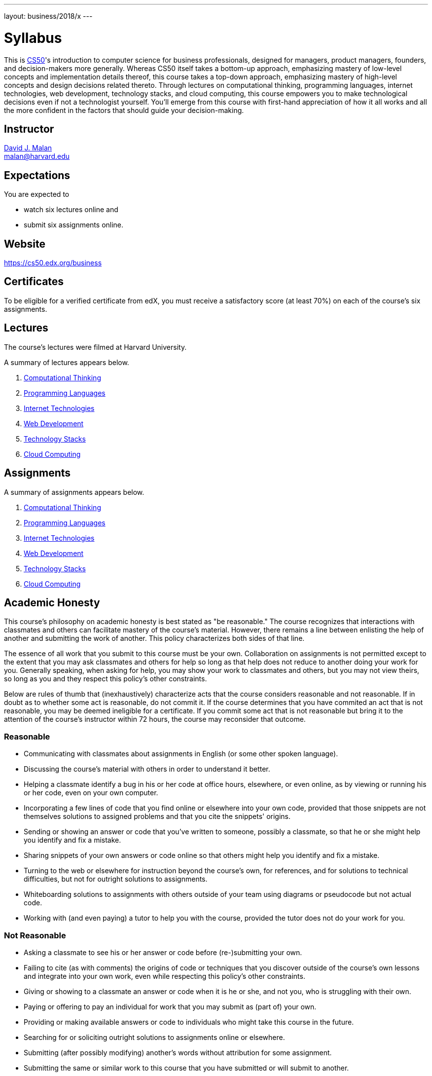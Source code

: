 ---
layout: business/2018/x
---

= Syllabus

This is https://cs50.edx.org/[CS50]'s introduction to computer science for business professionals, designed for managers, product managers, founders, and decision-makers more generally. Whereas CS50 itself takes a bottom-up approach, emphasizing mastery of low-level concepts and implementation details thereof, this course takes a top-down approach, emphasizing mastery of high-level concepts and design decisions related thereto. Through lectures on computational thinking, programming languages, internet technologies, web development, technology stacks, and cloud computing, this course empowers you to make technological decisions even if not a technologist yourself. You'll emerge from this course with first-hand appreciation of how it all works and all the more confident in the factors that should guide your decision-making.

== Instructor

http://cs.harvard.edu/malan[David J. Malan] +
mailto:malan@harvard.edu[malan@harvard.edu]

== Expectations

You are expected to

* watch six lectures online and
* submit six assignments online.

== Website

https://cs50.edx.org/business

== Certificates

To be eligible for a verified certificate from edX, you must receive a satisfactory score (at least 70%) on each of the course's six assignments.

== Lectures

The course's lectures were filmed at Harvard University.

A summary of lectures appears below.

. https://courses.edx.org/courses/course-v1:HarvardX+CS50B+Business/courseware/39be82f04b5a4f21ba8949da30a697a8/34240fb871ea4a0a8a03f8c6ed7ac5f1/[Computational Thinking]
. https://courses.edx.org/courses/course-v1:HarvardX+CS50B+Business/courseware/39be82f04b5a4f21ba8949da30a697a8/324cdc0736ef41b397ec2934282175e0/[Programming Languages]
. https://courses.edx.org/courses/course-v1:HarvardX+CS50B+Business/courseware/39be82f04b5a4f21ba8949da30a697a8/7191ecf03f544c7da59df1f0eb7004df/[Internet Technologies]
. https://courses.edx.org/courses/course-v1:HarvardX+CS50B+Business/courseware/39be82f04b5a4f21ba8949da30a697a8/62839ae31a3f48279337b16c83290eed/[Web Development]
. https://courses.edx.org/courses/course-v1:HarvardX+CS50B+Business/courseware/39be82f04b5a4f21ba8949da30a697a8/f090fe95f0574725a928f2d05caa6286/[Technology Stacks]
. https://courses.edx.org/courses/course-v1:HarvardX+CS50B+Business/courseware/39be82f04b5a4f21ba8949da30a697a8/77ab1d9f13d64a128b6942295be435d2/[Cloud Computing]

== Assignments

A summary of assignments appears below.

. https://forms.cs50.net/business/2018/x/assignments/computational_thinking[Computational Thinking]
. https://forms.cs50.net/business/2018/x/assignments/programming_languages[Programming Languages]
. https://forms.cs50.net/business/2018/x/assignments/internet_technologies[Internet Technologies]
. https://forms.cs50.net/business/2018/x/assignments/web_development[Web Development]
. https://forms.cs50.net/business/2018/x/assignments/technology_stacks[Technology Stacks]
. https://forms.cs50.net/business/2018/x/assignments/cloud_computing[Cloud Computing]

== Academic Honesty

This course's philosophy on academic honesty is best stated as "be reasonable." The course recognizes that interactions with classmates and others can facilitate mastery of the course's material. However, there remains a line between enlisting the help of another and submitting the work of another. This policy characterizes both sides of that line.

The essence of all work that you submit to this course must be your own. Collaboration on assignments is not permitted except to the extent that you may ask classmates and others for help so long as that help does not reduce to another doing your work for you. Generally speaking, when asking for help, you may show your work to classmates and others, but you may not view theirs, so long as you and they respect this policy's other constraints.

Below are rules of thumb that (inexhaustively) characterize acts that the course considers reasonable and not reasonable. If in doubt as to whether some act is reasonable, do not commit it. If the course determines that you have commited an act that is not reasonable, you may be deemed ineligible for a certificate. If you commit some act that is not reasonable but bring it to the attention of the course’s instructor within 72 hours, the course may reconsider that outcome.

=== Reasonable

* Communicating with classmates about assignments in English (or some other spoken language).
* Discussing the course's material with others in order to understand it better.
* Helping a classmate identify a bug in his or her code at office hours, elsewhere, or even online, as by viewing or running his or her code, even on your own computer.
* Incorporating a few lines of code that you find online or elsewhere into your own code, provided that those snippets are not themselves solutions to assigned problems and that you cite the snippets' origins.
* Sending or showing an answer or code that you've written to someone, possibly a classmate, so that he or she might help you identify and fix a mistake.
* Sharing snippets of your own answers or code online so that others might help you identify and fix a mistake.
* Turning to the web or elsewhere for instruction beyond the course's own, for references, and for solutions to technical difficulties, but not for outright solutions to assignments.
* Whiteboarding solutions to assignments with others outside of your team using diagrams or pseudocode but not actual code.
* Working with (and even paying) a tutor to help you with the course, provided the tutor does not do your work for you.

=== Not Reasonable

* Asking a classmate to see his or her answer or code before (re-)submitting your own.
* Failing to cite (as with comments) the origins of code or techniques that you discover outside of the course's own lessons and integrate into your own work, even while respecting this policy's other constraints.
* Giving or showing to a classmate an answer or code when it is he or she, and not you, who is struggling with their own.
* Paying or offering to pay an individual for work that you may submit as (part of) your own.
* Providing or making available answers or code to individuals who might take this course in the future.
* Searching for or soliciting outright solutions to assignments online or elsewhere.
* Submitting (after possibly modifying) another's words without attribution for some assignment.
* Submitting the same or similar work to this course that you have submitted or will submit to another.
* Submitting work to this course that you intend to use outside of the course (e.g., for a job) without prior approval from the course's instructor.
* Viewing another's solution to an assignment and basing your own solution on it.
